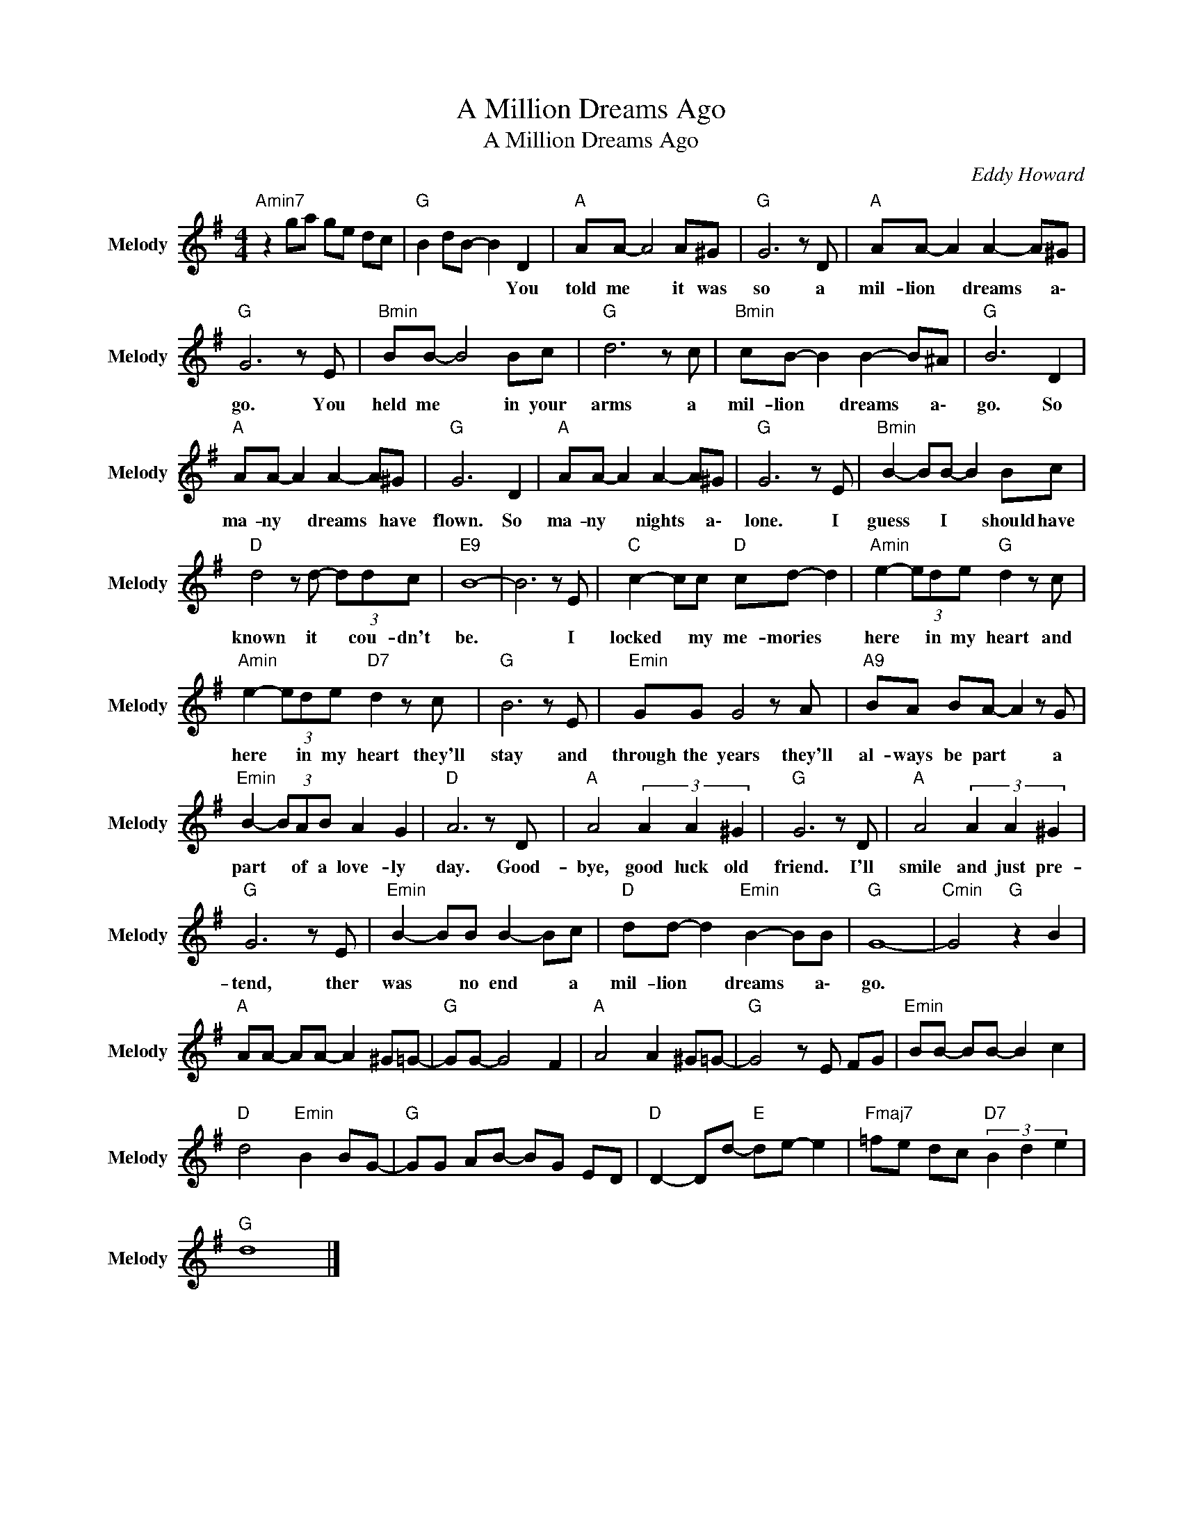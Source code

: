 X:1
T:A Million Dreams Ago
T:A Million Dreams Ago
C:Eddy Howard
Z:All Rights Reserved
L:1/8
M:4/4
K:G
V:1 treble nm="Melody" snm="Melody"
%%MIDI channel 2
%%MIDI program 53
V:1
"Amin7" z2 ga ge dc |"G " B2 dB- B2 D2 |"A " AA- A4 A^G |"G " G6 z D |"A " AA- A2 A2- A^G | %5
w: |* * * * You|told me * it was|so a|mil- lion * dreams * a\-|
"G " G6 z E |"Bmin" BB- B4 Bc |"G " d6 z c |"Bmin" cB- B2 B2- B^A |"G " B6 D2 | %10
w: go. You|held me * in your|arms a|mil- lion * dreams * a\-|go. So|
"A " AA- A2 A2- A^G |"G " G6 D2 |"A " AA- A2 A2- A^G |"G " G6 z E |"Bmin" B2- BB- B2 Bc | %15
w: ma- ny * dreams * have|flown. So|ma- ny * nights * a\-|lone. I|guess * I * should have|
"D " d4 z d- (3ddc |"E9" B8- | B6 z E |"C " c2- cc"D " cd- d2 |"Amin" e2- (3ede"G " d2 z c | %20
w: known it * cou- dn't|be.|* I|locked * my me- mories *|here * in my heart and|
"Amin" e2- (3ede"D7" d2 z c |"G " B6 z E |"Emin" GG G4 z A |"A9" BA BA- A2 z G | %24
w: here * in my heart they'll|stay and|through the years they'll|al- ways be part * a|
"Emin" B2- (3BAB A2 G2 |"D " A6 z D |"A " A4 (3A2 A2 ^G2 |"G " G6 z D |"A " A4 (3A2 A2 ^G2 | %29
w: part * of a love- ly|day. Good-|bye, good luck old|friend. I'll|smile and just pre-|
"G " G6 z E |"Emin" B2- BB B2- Bc |"D " dd- d2"Emin" B2- BB |"G " G8- |"Cmin" G4"G " z2 B2 | %34
w: tend, ther|was * no end * a|mil- lion * dreams * a\-|go.||
"A " AA- AA- A2 ^G=G- |"G " GG- G4 F2 |"A " A4 A2 ^G=G- |"G " G4 z E FG |"Emin" BB- BB- B2 c2 | %39
w: |||||
"D " d4"Emin" B2 BG- |"G " GG AB- BG ED |"D " D2- Dd-"E " de- e2 |"Fmaj7" =fe dc"D7" (3B2 d2 e2 | %43
w: ||||
"G " d8 |] %44
w: |

